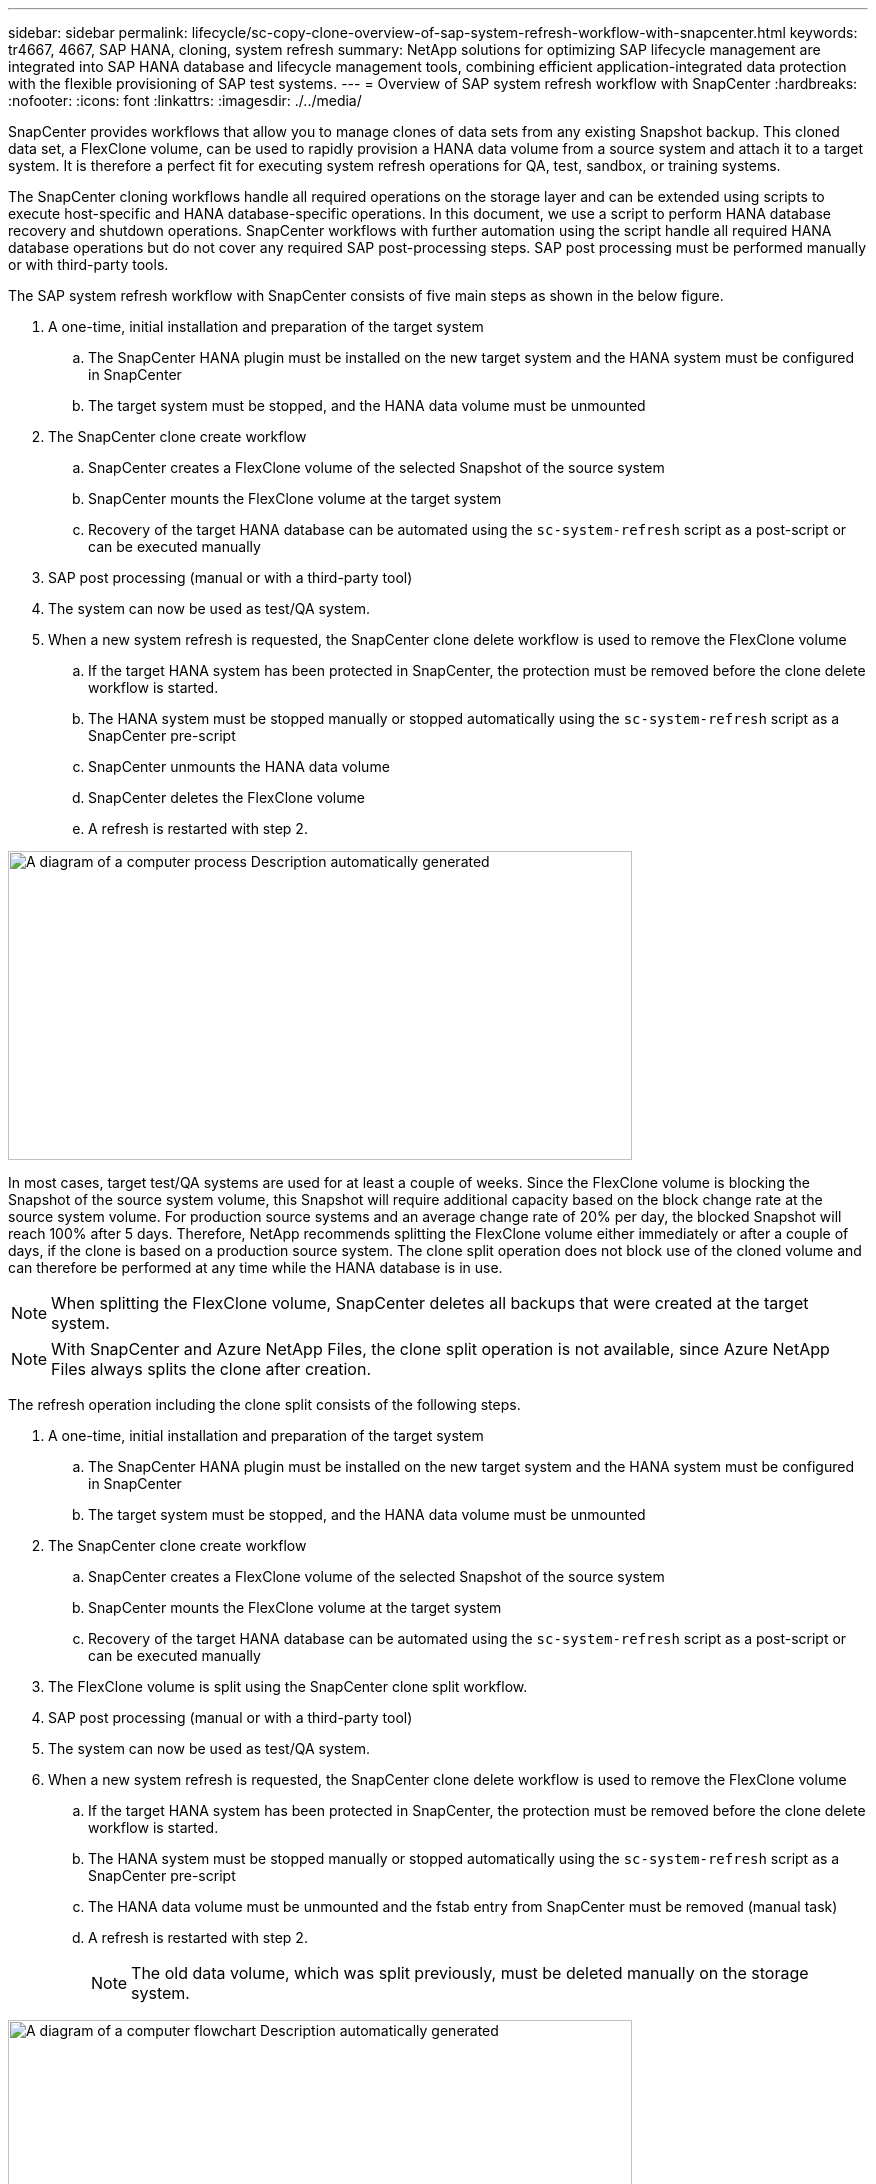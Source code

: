 ---
sidebar: sidebar
permalink: lifecycle/sc-copy-clone-overview-of-sap-system-refresh-workflow-with-snapcenter.html
keywords: tr4667, 4667, SAP HANA, cloning, system refresh
summary: NetApp solutions for optimizing SAP lifecycle management are integrated into SAP HANA database and lifecycle management tools, combining efficient application-integrated data protection with the flexible provisioning of SAP test systems.
---
= Overview of SAP system refresh workflow with SnapCenter
:hardbreaks:
:nofooter:
:icons: font
:linkattrs:
:imagesdir: ./../media/

SnapCenter provides workflows that allow you to manage clones of data sets from any existing Snapshot backup. This cloned data set, a FlexClone volume, can be used to rapidly provision a HANA data volume from a source system and attach it to a target system. It is therefore a perfect fit for executing system refresh operations for QA, test, sandbox, or training systems.

The SnapCenter cloning workflows handle all required operations on the storage layer and can be extended using scripts to execute host-specific and HANA database-specific operations. In this document, we use a script to perform HANA database recovery and shutdown operations. SnapCenter workflows with further automation using the script handle all required HANA database operations but do not cover any required SAP post-processing steps. SAP post processing must be performed manually or with third-party tools.

The SAP system refresh workflow with SnapCenter consists of five main steps as shown in the below figure.


. A one-time, initial installation and preparation of the target system
.. The SnapCenter HANA plugin must be installed on the new target system and the HANA system must be configured in SnapCenter
.. The target system must be stopped, and the HANA data volume must be unmounted
. The SnapCenter clone create workflow
.. SnapCenter creates a FlexClone volume of the selected Snapshot of the source system
.. SnapCenter mounts the FlexClone volume at the target system
.. Recovery of the target HANA database can be automated using the `sc-system-refresh` script as a post-script or can be executed manually
. SAP post processing (manual or with a third-party tool)
. The system can now be used as test/QA system.
. When a new system refresh is requested, the SnapCenter clone delete workflow is used to remove the FlexClone volume
.. If the target HANA system has been protected in SnapCenter, the protection must be removed before the clone delete workflow is started.
.. The HANA system must be stopped manually or stopped automatically using the `sc-system-refresh` script as a SnapCenter pre-script
.. SnapCenter unmounts the HANA data volume
.. SnapCenter deletes the FlexClone volume
.. A refresh is restarted with step 2.

image:sc-copy-clone-image7.png[A diagram of a computer process Description automatically generated,width=624,height=309]

In most cases, target test/QA systems are used for at least a couple of weeks. Since the FlexClone volume is blocking the Snapshot of the source system volume, this Snapshot will require additional capacity based on the block change rate at the source system volume. For production source systems and an average change rate of 20% per day, the blocked Snapshot will reach 100% after 5 days. Therefore, NetApp recommends splitting the FlexClone volume either immediately or after a couple of days, if the clone is based on a production source system. The clone split operation does not block use of the cloned volume and can therefore be performed at any time while the HANA database is in use.

[NOTE]
When splitting the FlexClone volume, SnapCenter deletes all backups that were created at the target system.
[NOTE]
With SnapCenter and Azure NetApp Files, the clone split operation is not available, since Azure NetApp Files always splits the clone after creation.

The refresh operation including the clone split consists of the following steps.

. A one-time, initial installation and preparation of the target system
.. The SnapCenter HANA plugin must be installed on the new target system and the HANA system must be configured in SnapCenter
.. The target system must be stopped, and the HANA data volume must be unmounted
. The SnapCenter clone create workflow
.. SnapCenter creates a FlexClone volume of the selected Snapshot of the source system
.. SnapCenter mounts the FlexClone volume at the target system
.. Recovery of the target HANA database can be automated using the `sc-system-refresh` script as a post-script or can be executed manually
. The FlexClone volume is split using the SnapCenter clone split workflow. 
. SAP post processing (manual or with a third-party tool)
. The system can now be used as test/QA system.
. When a new system refresh is requested, the SnapCenter clone delete workflow is used to remove the FlexClone volume
.. If the target HANA system has been protected in SnapCenter, the protection must be removed before the clone delete workflow is started.
.. The HANA system must be stopped manually or stopped automatically using the `sc-system-refresh` script as a SnapCenter pre-script
.. The HANA data volume must be unmounted and the fstab entry from SnapCenter must be removed (manual task)
.. A refresh is restarted with step 2.
[NOTE]
The old data volume, which was split previously, must be deleted manually on the storage system.

image:sc-copy-clone-image8.png[A diagram of a computer flowchart Description automatically generated,width=624,height=312]

The section link:sc-copy-clone-sap-hana-system-refresh-with-snapcenter.html[“SAP HANA system refresh with SnapCenter”] provides a detailed step-by-step description of both system-refresh workflows.